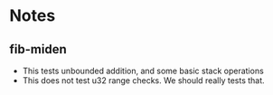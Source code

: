 * Notes
** fib-miden
- This tests unbounded addition, and some basic stack operations
- This does not test u32 range checks. We should really tests that.
